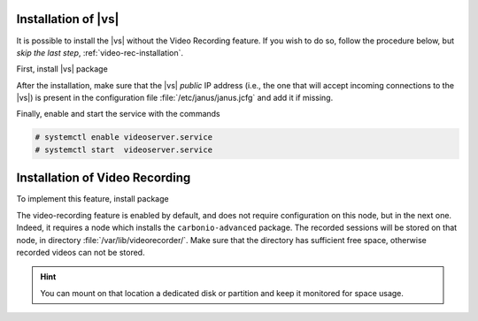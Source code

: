 .. SPDX-FileCopyrightText: 2022 Zextras <https://www.zextras.com/>
..
.. SPDX-License-Identifier: CC-BY-NC-SA-4.0

.. _vs_installation:

Installation of |vs|
++++++++++++++++++++

It is possible to install the |vs| without the Video Recording
feature. If you wish to do so, follow the procedure below, but *skip
the last step*, :ref:`video-rec-installation`.

First, install |vs| package

.. tab-set::

   .. tab-item:: Ubuntu
      :sync: ubuntu

      .. code:: console

         # apt install carbonio-videoserver

   .. tab-item:: RHEL
      :sync: rhel

      Before starting the procedure, install Fedora's epel-repository.

      .. code:: console

         # dnf -y install https://dl.fedoraproject.org/pub/epel/epel-release-latest-8.noarch.rpm

      Then, install the packages.

      .. code:: console

         # dnf install carbonio-videoserver

After the installation, make sure that the |vs| `public` IP address
(i.e., the one that will accept incoming connections to the |vs|) is
present in the configuration file :file:`/etc/janus/janus.jcfg` and
add it if missing.

Finally, enable and start the service with the commands

.. code:: console

   # systemctl enable videoserver.service
   # systemctl start  videoserver.service

.. _video-rec-installation:

Installation of Video Recording
+++++++++++++++++++++++++++++++

To implement this feature, install package

.. tab-set::

   .. tab-item:: Ubuntu
      :sync: ubuntu

      .. code:: console

         # apt install carbonio-videoserver-recorder

   .. tab-item:: RHEL
      :sync: rhel

      .. code:: console

         # dnf install carbonio-videoserver-recorder


The video-recording feature is enabled by default, and does not
require configuration on this node, but in the next one. Indeed,
it requires a node which installs the ``carbonio-advanced``
package. The recorded sessions will be stored on that node, in
directory :file:`/var/lib/videorecorder/`. Make sure that the
directory has sufficient free space, otherwise recorded videos
can not be stored.

.. hint:: You can mount on that location a dedicated disk or
   partition and keep it monitored for space usage.
